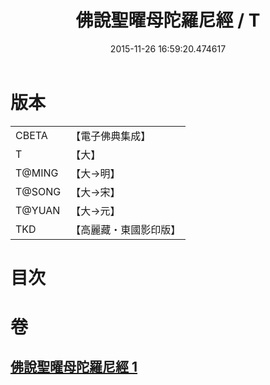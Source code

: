 #+TITLE: 佛說聖曜母陀羅尼經 / T
#+DATE: 2015-11-26 16:59:20.474617
* 版本
 |     CBETA|【電子佛典集成】|
 |         T|【大】     |
 |    T@MING|【大→明】   |
 |    T@SONG|【大→宋】   |
 |    T@YUAN|【大→元】   |
 |       TKD|【高麗藏・東國影印版】|

* 目次
* 卷
** [[file:KR6j0534_001.txt][佛說聖曜母陀羅尼經 1]]
